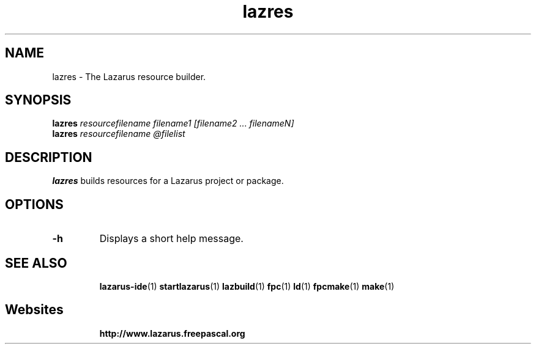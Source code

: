 .TH "lazres" "1" "07 December 2008" "Lazarus" "Lazarus Resource Builder"
.SH "NAME"
lazres \- The Lazarus resource builder.

.SH "SYNOPSIS"
.B lazres
.I resourcefilename filename1 [filename2 ... filenameN]
.br
.B lazres
.I resourcefilename @filelist

.SH "DESCRIPTION"
.B lazres
builds resources for a Lazarus project or package.

.SH "OPTIONS"
.TP 
.BI "\-h"
Displays a short help message.

.SH "SEE ALSO"
.IP 
.BR lazarus\-ide (1)
.BR startlazarus (1)
.BR lazbuild (1)
.BR fpc (1)
.BR ld (1)
.BR fpcmake (1)
.BR make (1)

.SH "Websites"
.IP 
.BR  http://www.lazarus.freepascal.org

